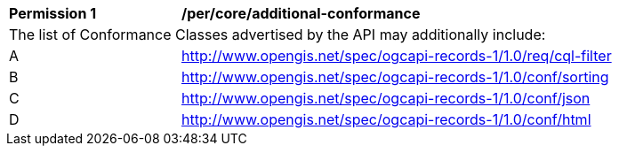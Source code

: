 [[per_core_additional-conformance]]
[width="90%",cols="2,6a"]
|===
^|*Permission {counter:per-id}* |*/per/core/additional-conformance*
2+|The list of Conformance Classes advertised by the API may additionally include:
^|A |http://www.opengis.net/spec/ogcapi-records-1/1.0/req/cql-filter
^|B |http://www.opengis.net/spec/ogcapi-records-1/1.0/conf/sorting
^|C |http://www.opengis.net/spec/ogcapi-records-1/1.0/conf/json
^|D |http://www.opengis.net/spec/ogcapi-records-1/1.0/conf/html
|===
